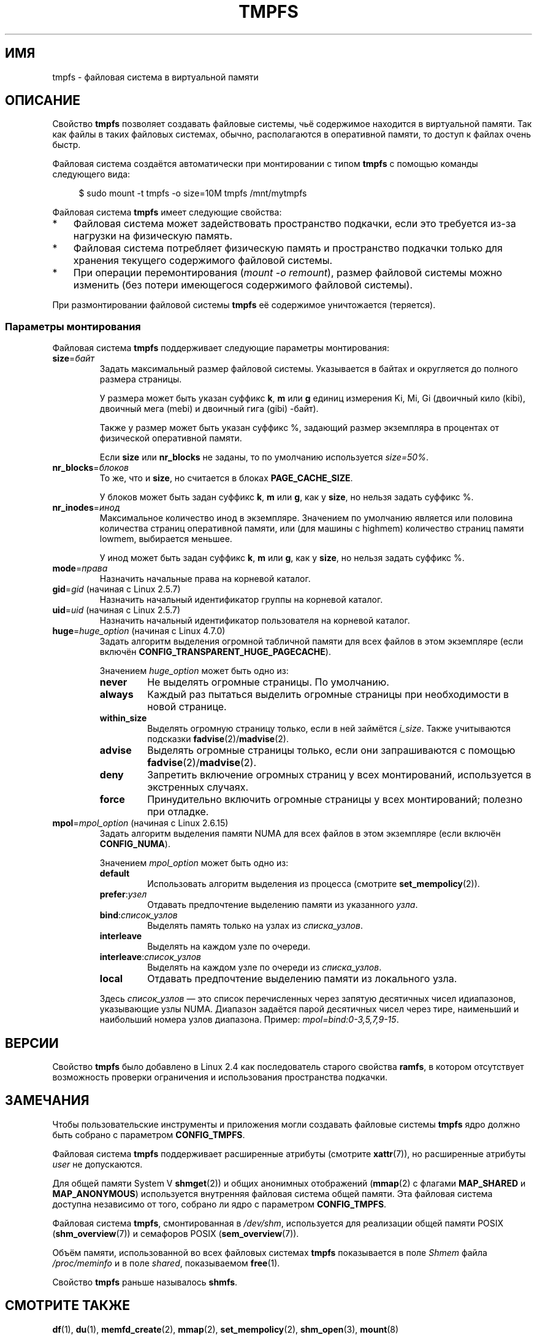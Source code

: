 .\" -*- mode: troff; coding: UTF-8 -*-
.\" Copyright (c) 2016 by Michael Kerrisk <mtk.manpages@gmail.com>
.\"
.\" %%%LICENSE_START(VERBATIM)
.\" Permission is granted to make and distribute verbatim copies of this
.\" manual provided the copyright notice and this permission notice are
.\" preserved on all copies.
.\"
.\" Permission is granted to copy and distribute modified versions of this
.\" manual under the conditions for verbatim copying, provided that the
.\" entire resulting derived work is distributed under the terms of a
.\" permission notice identical to this one.
.\"
.\" Since the Linux kernel and libraries are constantly changing, this
.\" manual page may be incorrect or out-of-date.  The author(s) assume no
.\" responsibility for errors or omissions, or for damages resulting from
.\" the use of the information contained herein.  The author(s) may not
.\" have taken the same level of care in the production of this manual,
.\" which is licensed free of charge, as they might when working
.\" professionally.
.\"
.\" Formatted or processed versions of this manual, if unaccompanied by
.\" the source, must acknowledge the copyright and authors of this work.
.\" %%%LICENSE_END
.\"
.\"*******************************************************************
.\"
.\" This file was generated with po4a. Translate the source file.
.\"
.\"*******************************************************************
.TH TMPFS 5 2019\-03\-06 Linux "Руководство программиста Linux"
.SH ИМЯ
tmpfs \- файловая система в виртуальной памяти
.SH ОПИСАНИЕ
Свойство \fBtmpfs\fP позволяет создавать файловые системы, чьё содержимое
находится в виртуальной памяти. Так как файлы в таких файловых системах,
обычно, располагаются в оперативной памяти, то доступ к файлах очень быстр.
.PP
Файловая система создаётся автоматически при монтировании с типом \fBtmpfs\fP с
помощью команды следующего вида:
.PP
.in +4n
.EX
$ sudo mount \-t tmpfs \-o size=10M tmpfs /mnt/mytmpfs
.EE
.in
.PP
Файловая система \fBtmpfs\fP имеет следующие свойства:
.IP * 3
Файловая система может задействовать пространство подкачки, если это
требуется из\-за нагрузки на физическую память.
.IP *
Файловая система потребляет физическую память и пространство подкачки только
для хранения текущего содержимого файловой системы.
.IP *
При операции перемонтирования (\fImount\ \-o\ remount\fP), размер файловой
системы можно изменить (без потери имеющегося содержимого файловой системы).
.PP
.\" See mm/shmem.c:shmem_parse_options for options it supports.
При размонтировании файловой системы \fBtmpfs\fP её содержимое уничтожается
(теряется).
.SS "Параметры монтирования"
Файловая система \fBtmpfs\fP поддерживает следующие параметры монтирования:
.TP 
\fBsize\fP=\fIбайт\fP
Задать максимальный размер файловой системы. Указывается в байтах и
округляется до полного размера страницы.
.IP
У размера может быть указан суффикс \fBk\fP, \fBm\fP или \fBg\fP единиц измерения Ki,
Mi, Gi (двоичный кило (kibi), двоичный мега (mebi) и двоичный гига (gibi)
\-байт).
.IP
Также у размер может быть указан суффикс %, задающий размер экземпляра в
процентах от физической оперативной памяти.
.IP
Если \fBsize\fP или \fBnr_blocks\fP не заданы, то по умолчанию используется
\fIsize=50%\fP.
.TP 
\fBnr_blocks\fP=\fIблоков\fP
То же, что и \fBsize\fP, но считается в блоках \fBPAGE_CACHE_SIZE\fP.
.IP
У блоков может быть задан суффикс \fBk\fP, \fBm\fP или \fBg\fP, как у \fBsize\fP, но
нельзя задать суффикс %.
.TP 
\fBnr_inodes\fP=\fIинод\fP
Максимальное количество инод в экземпляре. Значением по умолчанию является
или половина количества страниц оперативной памяти, или (для машины с
highmem) количество страниц памяти lowmem, выбирается меньшее.
.IP
У инод может быть задан суффикс \fBk\fP, \fBm\fP или \fBg\fP, как у \fBsize\fP, но
нельзя задать суффикс %.
.TP 
\fBmode\fP=\fIправа\fP
Назначить начальные права на корневой каталог.
.TP 
\fBgid\fP=\fIgid\fP (начиная с Linux 2.5.7)
.\" Technically this is also in some version of Linux 2.4.
.\" commit 099445b489625b80b1d6687c9b6072dbeaca4096
Назначить начальный идентификатор группы на корневой каталог.
.TP 
\fBuid\fP=\fIuid\fP (начиная с Linux 2.5.7)
.\" Technically this is also in some version of Linux 2.4.
.\" commit 099445b489625b80b1d6687c9b6072dbeaca4096
Назначить начальный идентификатор пользователя на корневой каталог.
.TP 
\fBhuge\fP=\fIhuge_option\fP (начиная с Linux 4.7.0)
.\" commit 5a6e75f8110c97e2a5488894d4e922187e6cb343
Задать алгоритм выделения огромной табличной памяти для всех файлов в этом
экземпляре (если включён \fBCONFIG_TRANSPARENT_HUGE_PAGECACHE\fP).
.IP
Значением \fIhuge_option\fP может быть одно из:
.RS
.TP 
\fBnever\fP
Не выделять огромные страницы. По умолчанию.
.TP 
\fBalways\fP
Каждый раз пытаться выделить огромные страницы при необходимости в новой
странице.
.TP 
\fBwithin_size\fP
Выделять огромную страницу только, если в ней займётся \fIi_size\fP. Также
учитываются подсказки \fBfadvise\fP(2)/\fBmadvise\fP(2).
.TP 
\fBadvise\fP
Выделять огромные страницы только, если они запрашиваются с помощью
\fBfadvise\fP(2)/\fBmadvise\fP(2).
.TP 
\fBdeny\fP
Запретить включение огромных страниц у всех монтирований, используется в
экстренных случаях.
.TP 
\fBforce\fP
Принудительно включить огромные страницы у всех монтирований; полезно при
отладке.
.RE
.TP 
\fBmpol\fP=\fImpol_option\fP (начиная с Linux 2.6.15)
.\" commit 7339ff8302fd70aabf5f1ae26e0c4905fa74a495
Задать алгоритм выделения памяти NUMA для всех файлов в этом экземпляре
(если включён \fBCONFIG_NUMA\fP).
.IP
Значением \fImpol_option\fP может быть одно из:
.RS
.TP 
\fBdefault\fP
Использовать алгоритм выделения из процесса (смотрите \fBset_mempolicy\fP(2)).
.TP 
\fBprefer\fP:\fIузел\fP
Отдавать предпочтение выделению памяти из указанного \fIузла\fP.
.TP 
\fBbind\fP:\fIсписок_узлов\fP
Выделять память только на узлах из \fIсписка_узлов\fP.
.TP 
\fBinterleave\fP
Выделять на каждом узле по очереди.
.TP 
\fBinterleave\fP:\fIсписок_узлов\fP
Выделять на каждом узле по очереди из \fIсписка_узлов\fP.
.TP 
\fBlocal\fP
Отдавать предпочтение выделению памяти из локального узла.
.RE
.IP
Здесь \fIсписок_узлов\fP — это список перечисленных через запятую десятичных
чисел идиапазонов, указывающие узлы NUMA. Диапазон задаётся парой десятичных
чисел через тире, наименьший и наибольший номера узлов диапазона. Пример:
\fImpol=bind:0\-3,5,7,9\-15\fP.
.SH ВЕРСИИ
Свойство \fBtmpfs\fP было добавлено в Linux 2.4 как последователь старого
свойства \fBramfs\fP, в котором отсутствует возможность проверки ограничения и
использования пространства подкачки.
.SH ЗАМЕЧАНИЯ
Чтобы пользовательские инструменты и приложения могли создавать файловые
системы \fBtmpfs\fP ядро должно быть собрано с параметром \fBCONFIG_TMPFS\fP.
.PP
Файловая система \fBtmpfs\fP поддерживает расширенные атрибуты (смотрите
\fBxattr\fP(7)), но расширенные атрибуты \fIuser\fP не допускаются.
.PP
Для общей памяти System V \fBshmget\fP(2)) и общих анонимных отображений
(\fBmmap\fP(2) с флагами \fBMAP_SHARED\fP и \fBMAP_ANONYMOUS\fP) используется
внутренняя файловая система общей памяти. Эта файловая система доступна
независимо от того, собрано ли ядро с параметром \fBCONFIG_TMPFS\fP.
.PP
Файловая система \fBtmpfs\fP, смонтированная в \fI/dev/shm\fP,  используется для
реализации общей памяти POSIX (\fBshm_overview\fP(7)) и семафоров POSIX
(\fBsem_overview\fP(7)).
.PP
Объём памяти, использованной во всех файловых системах \fBtmpfs\fP показывается
в поле \fIShmem\fP файла \fI/proc/meminfo\fP и в поле \fIshared\fP, показываемом
\fBfree\fP(1).
.PP
Свойство \fBtmpfs\fP раньше называлось \fBshmfs\fP.
.SH "СМОТРИТЕ ТАКЖЕ"
\fBdf\fP(1), \fBdu\fP(1), \fBmemfd_create\fP(2), \fBmmap\fP(2), \fBset_mempolicy\fP(2),
\fBshm_open\fP(3), \fBmount\fP(8)
.PP
Файлы исходного кода ядра \fIDocumentation/filesystems/tmpfs.txt\fP и
\fIDocumentation/admin\-guide/mm/transhuge.rst\fP.
